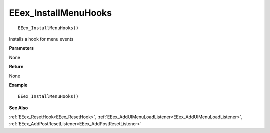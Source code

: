 .. _EEex_InstallMenuHooks:

===================================
EEex_InstallMenuHooks 
===================================

::

   EEex_InstallMenuHooks()

Installs a hook for menu events

**Parameters**

None

**Return**

None

**Example**

::

   EEex_InstallMenuHooks()

**See Also**

:ref:`EEex_ResetHook<EEex_ResetHook>`, :ref:`EEex_AddUIMenuLoadListener<EEex_AddUIMenuLoadListener>`, :ref:`EEex_AddPostResetListener<EEex_AddPostResetListener>` 

